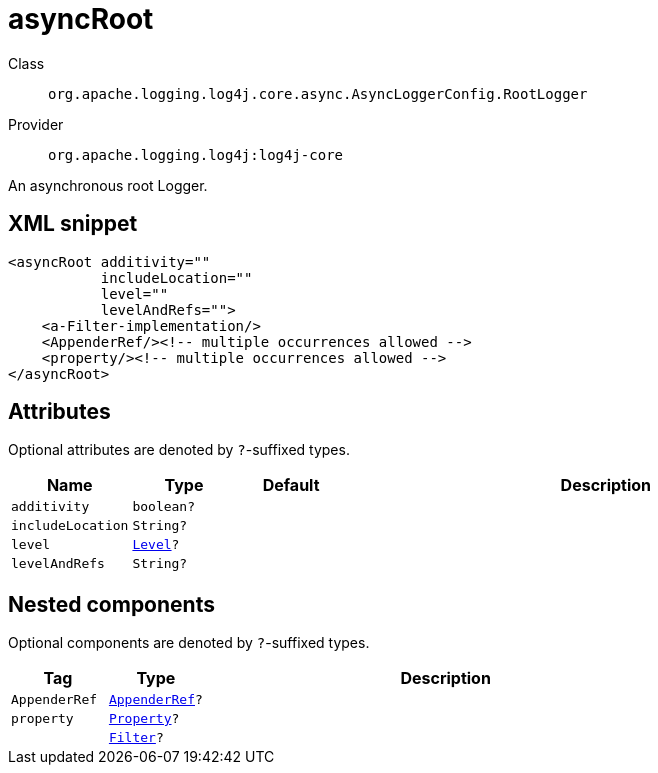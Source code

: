 ////
Licensed to the Apache Software Foundation (ASF) under one or more
contributor license agreements. See the NOTICE file distributed with
this work for additional information regarding copyright ownership.
The ASF licenses this file to You under the Apache License, Version 2.0
(the "License"); you may not use this file except in compliance with
the License. You may obtain a copy of the License at

    https://www.apache.org/licenses/LICENSE-2.0

Unless required by applicable law or agreed to in writing, software
distributed under the License is distributed on an "AS IS" BASIS,
WITHOUT WARRANTIES OR CONDITIONS OF ANY KIND, either express or implied.
See the License for the specific language governing permissions and
limitations under the License.
////

[#org_apache_logging_log4j_core_async_AsyncLoggerConfig_RootLogger]
= asyncRoot

Class:: `org.apache.logging.log4j.core.async.AsyncLoggerConfig.RootLogger`
Provider:: `org.apache.logging.log4j:log4j-core`


An asynchronous root Logger.

[#org_apache_logging_log4j_core_async_AsyncLoggerConfig_RootLogger-XML-snippet]
== XML snippet
[source, xml]
----
<asyncRoot additivity=""
           includeLocation=""
           level=""
           levelAndRefs="">
    <a-Filter-implementation/>
    <AppenderRef/><!-- multiple occurrences allowed -->
    <property/><!-- multiple occurrences allowed -->
</asyncRoot>
----

[#org_apache_logging_log4j_core_async_AsyncLoggerConfig_RootLogger-attributes]
== Attributes

Optional attributes are denoted by `?`-suffixed types.

[cols="1m,1m,1m,5"]
|===
|Name|Type|Default|Description

|additivity
|boolean?
|
a|

|includeLocation
|String?
|
a|

|level
|xref:../log4j-core/org.apache.logging.log4j.Level.adoc[Level]?
|
a|

|levelAndRefs
|String?
|
a|

|===

[#org_apache_logging_log4j_core_async_AsyncLoggerConfig_RootLogger-components]
== Nested components

Optional components are denoted by `?`-suffixed types.

[cols="1m,1m,5"]
|===
|Tag|Type|Description

|AppenderRef
|xref:../log4j-core/org.apache.logging.log4j.core.config.AppenderRef.adoc[AppenderRef]?
a|

|property
|xref:../log4j-core/org.apache.logging.log4j.core.config.Property.adoc[Property]?
a|

|
|xref:../log4j-core/org.apache.logging.log4j.core.Filter.adoc[Filter]?
a|

|===
